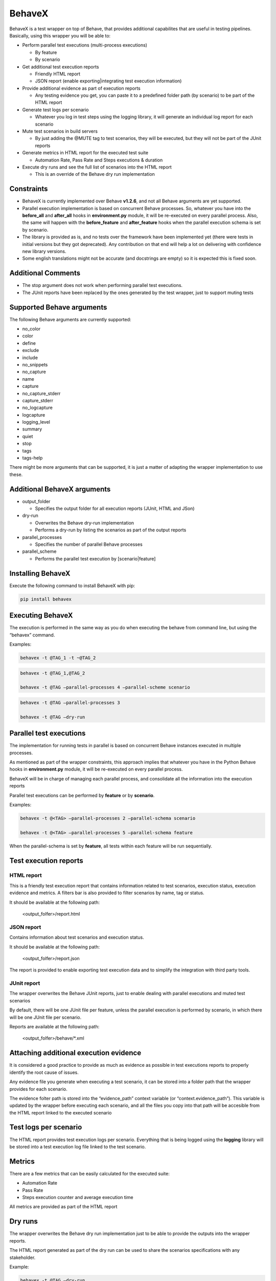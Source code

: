 BehaveX
=======

BehaveX is a test wrapper on top of Behave, that provides additional
capabilites that are useful in testing pipelines. Basically, using this
wrapper you will be able to:

-  Perform parallel test executions (multi-process executions)

   -  By feature
   -  By scenario

-  Get additional test execution reports

   -  Friendly HTML report
   -  JSON report (enable exporting|integrating test execution information)

-  Provide additional evidence as part of execution reports

   -  Any testing evidence you get, you can paste it to a predefined folder path (by scenario) to be part of the HTML report

-  Generate test logs per scenario

   - Whatever you log in test steps using the logging library, it will generate an individual log report for each scenario

-  Mute test scenarios in build servers

   - By just adding the @MUTE tag to test scenarios, they will be executed, but they will not be part of the JUnit reports

-  Generate metrics in HTML report for the executed test suite

   - Automation Rate, Pass Rate and Steps executions & duration

-  Execute dry runs and see the full list of scenarios into the HTML report

   - This is an override of the Behave dry run implementation

.. figure:: https://github.com/hrcorval/behavex/blob/master/img/html_test_report.png?raw=true
   :alt: test execution report

.. figure:: https://github.com/hrcorval/behavex/blob/master/img/html_test_report_2.png?raw=true
   :alt: test execution report

.. figure:: https://github.com/hrcorval/behavex/blob/master/img/html_test_report_3.png?raw=true
   :alt: test execution report


Constraints
-----------

-  BehaveX is currently implemented over Behave **v1.2.6**, and not all
   Behave arguments are yet supported.
-  Parallel execution implementation is based on concurrent Behave
   processes. So, whatever you have into the **before_all** and
   **after_all** hooks in **environment.py** module, it will be
   re-executed on every parallel process. Also, the same will happen
   with the **before_feature** and **after_feature** hooks when the
   parallel execution schema is set by scenario.
-  The library is provided as is, and no tests over the framework have
   been implemented yet (there were tests in initial versions but they
   got deprecated). Any contribution on that end will help a lot on
   delivering with confidence new library versions.
-  Some english translations might not be accurate (and docstrings are
   empty) so it is expected this is fixed soon.

Additional Comments
-------------------

-  The stop argument does not work when performing parallel test
   executions.
-  The JUnit reports have been replaced by the ones generated by the
   test wrapper, just to support muting tests

Supported Behave arguments
--------------------------

The following Behave arguments are currently supported:

- no_color
- color
- define
- exclude
- include
- no_snippets
- no_capture
- name
- capture
- no_capture_stderr
- capture_stderr
- no_logcapture
- logcapture
- logging_level
- summary
- quiet
- stop
- tags
- tags-help

There might be more arguments that can be supported, it is just a matter
of adapting the wrapper implementation to use these.

Additional BehaveX arguments
----------------------------

-  output_folder

   -  Specifies the output folder for all execution reports (JUnit, HTML
      and JSon)

-  dry-run

   -  Overwrites the Behave dry-run implementation
   -  Performs a dry-run by listing the scenarios as part of the output
      reports

-  parallel_processes

   -  Specifies the number of parallel Behave processes

-  parallel_scheme

   -  Performs the parallel test execution by [scenario|feature]

Installing BehaveX
------------------

Execute the following command to install BehaveX with pip:

.. code-block::

   pip install behavex

Executing BehaveX
-----------------

The execution is performed in the same way as you do when executing the
behave from command line, but using the “behavex” command.

Examples:

.. code-block::

   behavex -t @TAG_1 -t ~@TAG_2

.. code-block::

   behavex -t @TAG_1,@TAG_2

   behavex -t @TAG –parallel-processes 4 –parallel-scheme scenario

.. code-block::

   behavex -t @TAG –parallel-processes 3

   behavex -t @TAG –dry-run

Parallel test executions
------------------------

The implementation for running tests in parallel is based on concurrent
Behave instances executed in multiple processes.

As mentioned as part of the wrapper constraints, this approach implies
that whatever you have in the Python Behave hooks in **environment.py**
module, it will be re-executed on every parallel process.

BehaveX will be in charge of managing each parallel process, and
consolidate all the information into the execution reports

Parallel test executions can be performed by **feature** or by
**scenario**.

Examples:

.. code-block::

   behavex -t @<TAG> –parallel-processes 2 –parallel-schema scenario

   behavex -t @<TAG> –parallel-processes 5 –parallel-schema feature

When the parallel-schema is set by **feature**, all tests within each
feature will be run sequentially.

Test execution reports
----------------------

HTML report
~~~~~~~~~~~

This is a friendly test execution report that contains information
related to test scenarios, execution status, execution evidence and
metrics. A filters bar is also provided to filter scenarios by name, tag
or status.

It should be available at the following path:

   <output_folfer>/report.html

JSON report
~~~~~~~~~~~

Contains information about test scenarios and execution status.

It should be available at the following path:

   <output_folfer>/report.json

The report is provided to enable exporting test execution data and to
simplify the integration with third party tools.

JUnit report
~~~~~~~~~~~~

The wrapper overwrites the Behave JUnit reports, just to enable dealing
with parallel executions and muted test scenarios

By default, there will be one JUnit file per feature, unless the
parallel execution is performed by scenario, in which there will be one
JUnit file per scenario.

Reports are available at the following path:

   <output_folfer>/behave/\*.xml

Attaching additional execution evidence
---------------------------------------

It is considered a good practice to provide as much as evidence as
possible in test executions reports to properly identify the root cause
of issues.

Any evidence file you generate when executing a test scenario, it can be
stored into a folder path that the wrapper provides for each scenario.

The evidence folter path is stored into the “evidence_path” context
variable (or “context.evidence_path”). This variable is updated by the
wrapper before executing each scenario, and all the files you copy into
that path will be accesible from the HTML report linked to the executed
scenario

Test logs per scenario
----------------------

The HTML report provides test execution logs per scenario. Everything
that is being logged using the **logging** library will be stored into a
test execution log file linked to the test scenario.

Metrics
-------

There are a few metrics that can be easily calculated for the executed
suite:

- Automation Rate
- Pass Rate
- Steps execution counter and average execution time

All metrics are provided as part of the HTML report

Dry runs
--------

The wrapper overwrites the Behave dry run implementation just to be able
to provide the outputs into the wrapper reports.

The HTML report generated as part of the dry run can be used to share
the scenarios specifications with any stakeholder.

Example:

.. code-block::

   behavex -t @TAG –dry-run

Muting test scenarios
---------------------

Sometimes it is necessary to have failing test scenarios to continue
being executed in all build server plans, but having them muted until
the test or product fix is provided.

Tests are muted by adding the @MUTE tag to each test scenario. Muted
scenarios will be run but the execution will not be notified in the
JUnit reports. However, you will see the execution information in the
HTML report.

